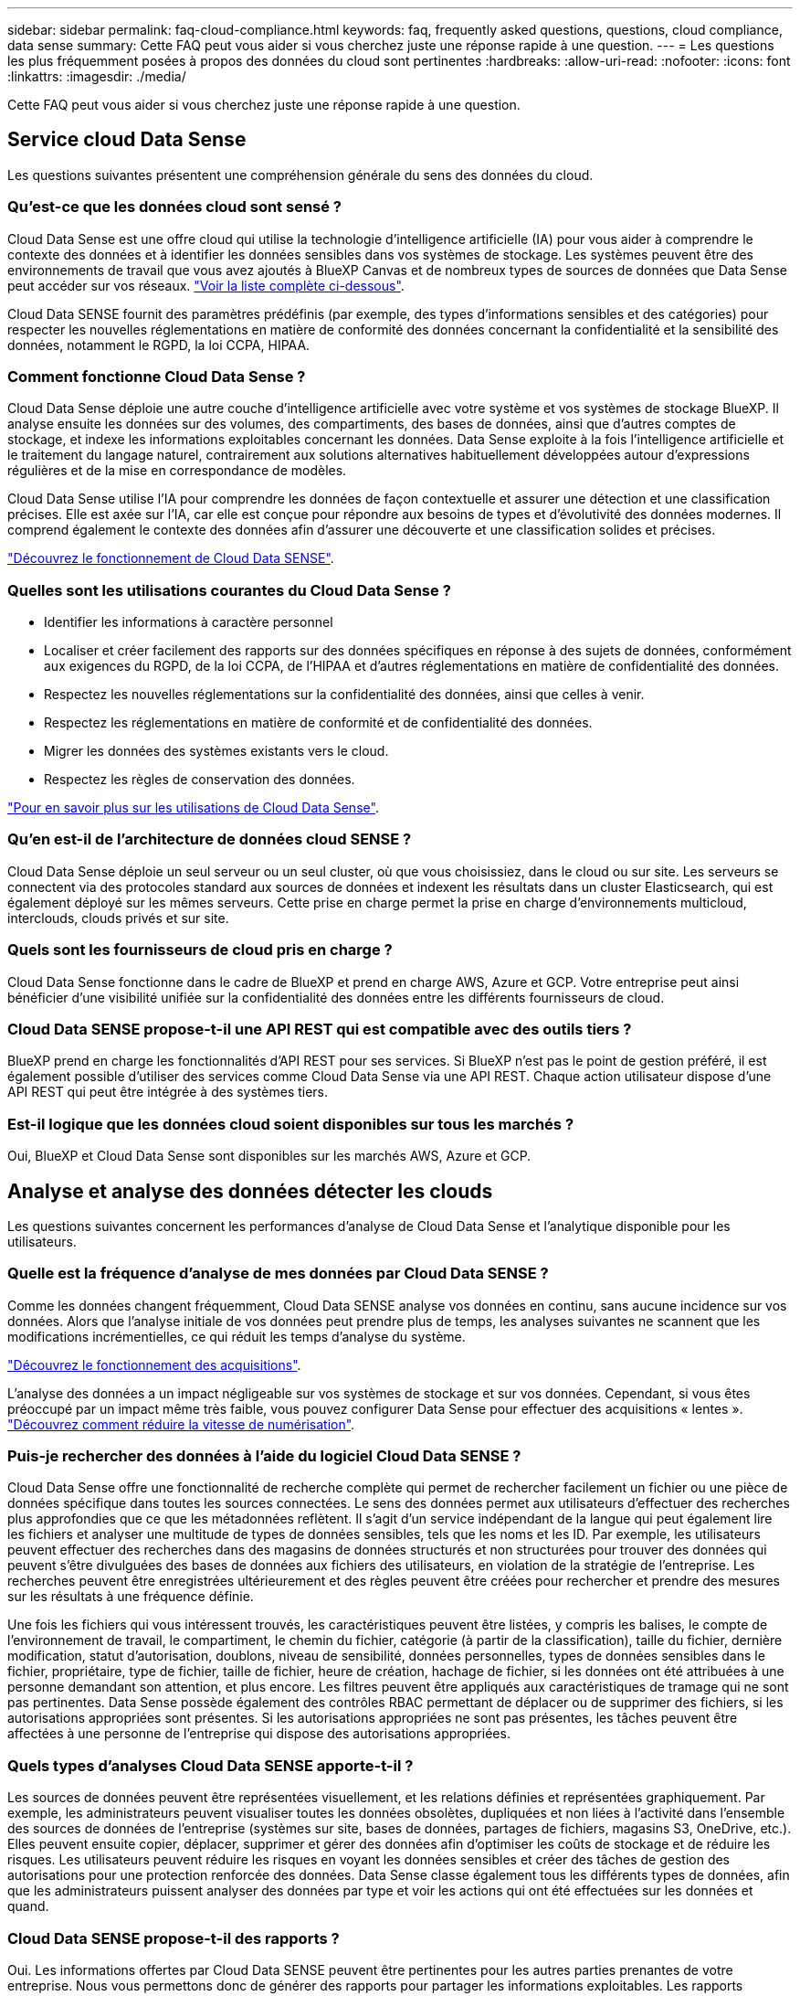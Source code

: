 ---
sidebar: sidebar 
permalink: faq-cloud-compliance.html 
keywords: faq, frequently asked questions, questions, cloud compliance, data sense 
summary: Cette FAQ peut vous aider si vous cherchez juste une réponse rapide à une question. 
---
= Les questions les plus fréquemment posées à propos des données du cloud sont pertinentes
:hardbreaks:
:allow-uri-read: 
:nofooter: 
:icons: font
:linkattrs: 
:imagesdir: ./media/


[role="lead"]
Cette FAQ peut vous aider si vous cherchez juste une réponse rapide à une question.



== Service cloud Data Sense

Les questions suivantes présentent une compréhension générale du sens des données du cloud.



=== Qu'est-ce que les données cloud sont sensé ?

Cloud Data Sense est une offre cloud qui utilise la technologie d'intelligence artificielle (IA) pour vous aider à comprendre le contexte des données et à identifier les données sensibles dans vos systèmes de stockage. Les systèmes peuvent être des environnements de travail que vous avez ajoutés à BlueXP Canvas et de nombreux types de sources de données que Data Sense peut accéder sur vos réseaux. link:faq-cloud-compliance.html#what-sources-of-data-can-be-scanned-with-data-sense["Voir la liste complète ci-dessous"].

Cloud Data SENSE fournit des paramètres prédéfinis (par exemple, des types d'informations sensibles et des catégories) pour respecter les nouvelles réglementations en matière de conformité des données concernant la confidentialité et la sensibilité des données, notamment le RGPD, la loi CCPA, HIPAA.



=== Comment fonctionne Cloud Data Sense ?

Cloud Data Sense déploie une autre couche d'intelligence artificielle avec votre système et vos systèmes de stockage BlueXP. Il analyse ensuite les données sur des volumes, des compartiments, des bases de données, ainsi que d'autres comptes de stockage, et indexe les informations exploitables concernant les données. Data Sense exploite à la fois l'intelligence artificielle et le traitement du langage naturel, contrairement aux solutions alternatives habituellement développées autour d'expressions régulières et de la mise en correspondance de modèles.

Cloud Data Sense utilise l'IA pour comprendre les données de façon contextuelle et assurer une détection et une classification précises. Elle est axée sur l'IA, car elle est conçue pour répondre aux besoins de types et d'évolutivité des données modernes. Il comprend également le contexte des données afin d'assurer une découverte et une classification solides et précises.

link:concept-cloud-compliance.html["Découvrez le fonctionnement de Cloud Data SENSE"^].



=== Quelles sont les utilisations courantes du Cloud Data Sense ?

* Identifier les informations à caractère personnel
* Localiser et créer facilement des rapports sur des données spécifiques en réponse à des sujets de données, conformément aux exigences du RGPD, de la loi CCPA, de l'HIPAA et d'autres réglementations en matière de confidentialité des données.
* Respectez les nouvelles réglementations sur la confidentialité des données, ainsi que celles à venir.
* Respectez les réglementations en matière de conformité et de confidentialité des données.
* Migrer les données des systèmes existants vers le cloud.
* Respectez les règles de conservation des données.


https://bluexp.netapp.com/netapp-cloud-data-sense["Pour en savoir plus sur les utilisations de Cloud Data Sense"^].



=== Qu'en est-il de l'architecture de données cloud SENSE ?

Cloud Data Sense déploie un seul serveur ou un seul cluster, où que vous choisissiez, dans le cloud ou sur site. Les serveurs se connectent via des protocoles standard aux sources de données et indexent les résultats dans un cluster Elasticsearch, qui est également déployé sur les mêmes serveurs. Cette prise en charge permet la prise en charge d'environnements multicloud, interclouds, clouds privés et sur site.



=== Quels sont les fournisseurs de cloud pris en charge ?

Cloud Data Sense fonctionne dans le cadre de BlueXP et prend en charge AWS, Azure et GCP. Votre entreprise peut ainsi bénéficier d'une visibilité unifiée sur la confidentialité des données entre les différents fournisseurs de cloud.



=== Cloud Data SENSE propose-t-il une API REST qui est compatible avec des outils tiers ?

BlueXP prend en charge les fonctionnalités d'API REST pour ses services. Si BlueXP n'est pas le point de gestion préféré, il est également possible d'utiliser des services comme Cloud Data Sense via une API REST. Chaque action utilisateur dispose d'une API REST qui peut être intégrée à des systèmes tiers.



=== Est-il logique que les données cloud soient disponibles sur tous les marchés ?

Oui, BlueXP et Cloud Data Sense sont disponibles sur les marchés AWS, Azure et GCP.



== Analyse et analyse des données détecter les clouds

Les questions suivantes concernent les performances d'analyse de Cloud Data Sense et l'analytique disponible pour les utilisateurs.



=== Quelle est la fréquence d'analyse de mes données par Cloud Data SENSE ?

Comme les données changent fréquemment, Cloud Data SENSE analyse vos données en continu, sans aucune incidence sur vos données. Alors que l'analyse initiale de vos données peut prendre plus de temps, les analyses suivantes ne scannent que les modifications incrémentielles, ce qui réduit les temps d'analyse du système.

link:concept-cloud-compliance.html#how-scans-work["Découvrez le fonctionnement des acquisitions"].

L'analyse des données a un impact négligeable sur vos systèmes de stockage et sur vos données. Cependant, si vous êtes préoccupé par un impact même très faible, vous pouvez configurer Data Sense pour effectuer des acquisitions « lentes ». link:task-reduce-scan-speed.html["Découvrez comment réduire la vitesse de numérisation"].



=== Puis-je rechercher des données à l'aide du logiciel Cloud Data SENSE ?

Cloud Data Sense offre une fonctionnalité de recherche complète qui permet de rechercher facilement un fichier ou une pièce de données spécifique dans toutes les sources connectées. Le sens des données permet aux utilisateurs d'effectuer des recherches plus approfondies que ce que les métadonnées reflètent. Il s'agit d'un service indépendant de la langue qui peut également lire les fichiers et analyser une multitude de types de données sensibles, tels que les noms et les ID. Par exemple, les utilisateurs peuvent effectuer des recherches dans des magasins de données structurés et non structurées pour trouver des données qui peuvent s'être divulguées des bases de données aux fichiers des utilisateurs, en violation de la stratégie de l'entreprise. Les recherches peuvent être enregistrées ultérieurement et des règles peuvent être créées pour rechercher et prendre des mesures sur les résultats à une fréquence définie.

Une fois les fichiers qui vous intéressent trouvés, les caractéristiques peuvent être listées, y compris les balises, le compte de l'environnement de travail, le compartiment, le chemin du fichier, catégorie (à partir de la classification), taille du fichier, dernière modification, statut d'autorisation, doublons, niveau de sensibilité, données personnelles, types de données sensibles dans le fichier, propriétaire, type de fichier, taille de fichier, heure de création, hachage de fichier, si les données ont été attribuées à une personne demandant son attention, et plus encore. Les filtres peuvent être appliqués aux caractéristiques de tramage qui ne sont pas pertinentes. Data Sense possède également des contrôles RBAC permettant de déplacer ou de supprimer des fichiers, si les autorisations appropriées sont présentes. Si les autorisations appropriées ne sont pas présentes, les tâches peuvent être affectées à une personne de l'entreprise qui dispose des autorisations appropriées.



=== Quels types d'analyses Cloud Data SENSE apporte-t-il ?

Les sources de données peuvent être représentées visuellement, et les relations définies et représentées graphiquement. Par exemple, les administrateurs peuvent visualiser toutes les données obsolètes, dupliquées et non liées à l'activité dans l'ensemble des sources de données de l'entreprise (systèmes sur site, bases de données, partages de fichiers, magasins S3, OneDrive, etc.). Elles peuvent ensuite copier, déplacer, supprimer et gérer des données afin d'optimiser les coûts de stockage et de réduire les risques. Les utilisateurs peuvent réduire les risques en voyant les données sensibles et créer des tâches de gestion des autorisations pour une protection renforcée des données. Data Sense classe également tous les différents types de données, afin que les administrateurs puissent analyser des données par type et voir les actions qui ont été effectuées sur les données et quand.



=== Cloud Data SENSE propose-t-il des rapports ?

Oui. Les informations offertes par Cloud Data SENSE peuvent être pertinentes pour les autres parties prenantes de votre entreprise. Nous vous permettons donc de générer des rapports pour partager les informations exploitables. Les rapports suivants sont disponibles pour Data Sense :

Rapport d'évaluation des risques pour la confidentialité:: Fournit des informations sur la confidentialité à partir de vos données et un score de risque lié à la confidentialité. link:task-generating-compliance-reports.html#privacy-risk-assessment-report["En savoir plus >>"^].
Rapport de demande d'accès au sujet des données:: Vous permet d'extraire un rapport de tous les fichiers contenant des informations concernant le nom spécifique ou l'identifiant personnel d'un sujet de données. link:task-generating-compliance-reports.html#what-is-a-data-subject-access-request["En savoir plus >>"^].
Rapport PCI DSS:: Vous aide à identifier la distribution des informations de carte de crédit dans vos dossiers. link:task-generating-compliance-reports.html#pci-dss-report["En savoir plus >>"^].
Rapport HIPAA:: Vous aide à identifier la distribution de l'information sur la santé dans vos dossiers. link:task-generating-compliance-reports.html#hipaa-report["En savoir plus >>"^].
Rapport de mappage de données:: Fournit des informations sur la taille et le nombre de fichiers dans vos environnements de travail. Cela inclut la capacité d'utilisation, l'âge des données, la taille des données et les types de fichiers. link:task-controlling-governance-data.html#data-mapping-report["En savoir plus >>"^].
Rapport d'évaluation de la découverte des données:: Fournit une analyse de haut niveau de l'environnement analysé afin de mettre en évidence les résultats du système et de montrer les points préoccupants et les étapes de correction potentielles. link:task-controlling-governance-data.html#data-discovery-assessment-report["Mode apprentissage"^].
Rapports sur un type d'information spécifique:: Des rapports sont disponibles, incluant des détails sur les fichiers identifiés qui contiennent des données personnelles et des données personnelles sensibles. Vous pouvez également voir les fichiers dérépartis par catégorie et par type de fichier. link:task-controlling-private-data.html["En savoir plus >>"^].




=== Les performances d'acquisition varient-t-elles ?

Les performances de l'analyse peuvent varier en fonction de la bande passante réseau et de la taille moyenne des fichiers dans votre environnement. Elle peut également dépendre des caractéristiques de taille du système hôte (dans le cloud ou sur site). Voir link:concept-cloud-compliance.html#the-cloud-data-sense-instance["Instance Cloud Data SENSE"^] et link:task-deploy-cloud-compliance.html["Déployer des solutions Cloud Data est logique"^] pour en savoir plus.

Lors de l'ajout initial de nouvelles sources de données, vous pouvez également choisir d'effectuer uniquement une analyse de « mappage » au lieu d'une analyse de « classification » complète. Le mappage peut être effectué très rapidement sur vos sources de données car il n'accède pas aux fichiers pour voir les données à l'intérieur. link:concept-cloud-compliance.html#whats-the-difference-between-mapping-and-classification-scans["Voir la différence entre une acquisition de cartographie et une acquisition de classification"^].



== Gestion et confidentialité des données cloud SENSE

Les questions suivantes fournissent des informations sur la façon de gérer les paramètres de détection et de confidentialité des données dans le cloud.



=== Comment activer le sens des données du cloud ?

Il vous faut tout d'abord déployer une instance de Cloud Data Sense dans BlueXP ou sur un système sur site. Une fois l'instance en cours d'exécution, vous pouvez activer le service sur les environnements de travail existants, les bases de données et d'autres sources de données à partir de l'onglet *Data Sense* ou en sélectionnant un environnement de travail spécifique.

link:task-getting-started-compliance.html["Découvrez comment démarrer"^].


NOTE: L'activation de Cloud Data Sense sur une source de données entraîne une analyse initiale immédiate. Les résultats de l'analyse s'affichent peu de temps après.



=== Comment désactiver le détection des données dans le cloud ?

Vous pouvez désactiver Cloud Data Sense lors de l'analyse d'un environnement de travail, d'une base de données, d'un groupe de partage de fichiers, d'un compte OneDrive ou d'un compte SharePoint individuel à partir de la page Data Sense Configuration.

link:task-managing-compliance.html["En savoir plus >>"^].


NOTE: Pour supprimer complètement l'instance Cloud Data SENSE, vous pouvez supprimer manuellement l'instance Data Sense du portail de votre fournisseur cloud ou sur site.



=== Puis-je personnaliser le service en fonction des besoins de mon entreprise ?

Cloud Data Sense fournit des informations prêtes à l'emploi pour vos données. Ces informations peuvent être extraites et utilisées en fonction des besoins de votre entreprise.

En outre, Data Sense offre de nombreuses façons d'ajouter une liste personnalisée de « données personnelles » que Data Sense identifiera dans les analyses, ce qui vous donne une idée complète de l'emplacement des données potentiellement sensibles dans les fichiers _All_ de votre entreprise.

* Vous pouvez ajouter des identificateurs uniques basés sur des colonnes spécifiques dans les bases de données que vous scannez -- nous appelons cela *Data Fusion*.
* Vous pouvez ajouter des mots-clés personnalisés à partir d'un fichier texte.
* Vous pouvez ajouter des répétitions personnalisées à l'aide d'une expression régulière (regex).


link:task-managing-data-fusion.html["En savoir plus >>"^].



=== Est-il possible de limiter les informations SENSE relatives aux données cloud à des utilisateurs spécifiques ?

Oui, Cloud Data SENSE est entièrement intégré à BlueXP. Les utilisateurs de BlueXP ne peuvent voir que les informations pour les environnements de travail qu'ils peuvent afficher en fonction de leurs privilèges d'espace de travail.

En outre, si vous souhaitez autoriser certains utilisateurs à simplement afficher les résultats d'analyse de détection de données sans pouvoir gérer les paramètres de détection de données, vous pouvez attribuer à ces utilisateurs le rôle Cloud Compliance Viewer.

link:concept-cloud-compliance.html#user-access-to-compliance-information["En savoir plus >>"^].



=== Quelqu'un peut-il accéder aux données privées envoyées entre mon navigateur et Data Sense ?

Non Les données privées envoyées entre votre navigateur et l'instance Data Sense sont sécurisées par un cryptage de bout en bout, ce qui signifie que NetApp et des tiers ne peuvent pas les lire. Il est inutile de communiquer des données ou des résultats à NetApp, sauf si vous en faites la demande et approuvez les demandes d'accès.



=== Que se passe-t-il si le Tiering des données est activé sur vos volumes ONTAP ?

Vous pouvez activer la détection des données cloud sur les systèmes ONTAP qui transférant les données inactives vers le stockage objet. Lorsque le Tiering est activé, Data Sense analyse toutes les données (sur des disques et les données inactives hiérarchisées vers le stockage objet).

L'analyse de conformité ne chauffe pas les données inactives : elles restent inactives et hiérarchisées vers le stockage objet.



=== Cloud Data SENSE peut-il envoyer des notifications à mon entreprise ?

Oui. En association avec la fonction stratégies, vous pouvez envoyer des alertes par e-mail aux utilisateurs BlueXP (tous les jours, toutes les semaines ou tous les mois) ou à toute autre adresse e-mail lorsqu'une police renvoie des résultats pour que vous puissiez obtenir des notifications afin de protéger vos données. En savoir plus sur link:task-using-policies.html["Stratégies"^].

Vous pouvez également télécharger des rapports de statut à partir de la page gouvernance et de la page Investigation que vous pouvez partager en interne dans votre organisation.



=== Cloud Data Sense peut-il fonctionner avec les étiquettes AIP que j'ai intégrées dans mes fichiers ?

Oui. Vous pouvez gérer les étiquettes AIP dans les fichiers que Cloud Data SENSE analyse si vous vous êtes abonné https://azure.microsoft.com/en-us/services/information-protection/["Protection des informations Azure (AIP)"^]. Vous pouvez afficher les libellés déjà affectés aux fichiers, ajouter des libellés aux fichiers et modifier les libellés existants.

link:task-org-private-data.html#categorizing-your-data-using-aip-labels["En savoir plus >>"^].



== Types de systèmes source et de types de données

Les questions suivantes se rapportent aux types de stockage pouvant être analysés et aux types de données analysées.



=== Quelles sources de données peuvent être analysées à l'aide de Data Sense ?

Cloud Data SENSE peut analyser les données à partir d'environnements de travail que vous avez ajoutés à BlueXP Canvas et à partir de nombreux types de sources de données structurées et non structurées auxquelles Data Sense peut accéder sur vos réseaux.

*Environnements de travail:*

* Cloud Volumes ONTAP (déployé dans AWS, Azure ou GCP)
* Clusters ONTAP sur site
* Azure NetApp Files
* Amazon FSX pour ONTAP
* Amazon S3


*Sources de données:*

* Partages de fichiers non NetApp
* Stockage objet (qui utilise le protocole S3)
* Bases de données (Amazon RDS, MongoDB, MySQL, Oracle, PostgreSQL, SAP HANA ET SQL SERVER)
* Comptes OneDrive
* SharePoint Online et des comptes sur site
* Comptes Google Drive


Data Sense prend en charge les versions NFS 3.x, 4.0 et 4.1 et CIFS 1.x, 2.0, 2.1 et 3.0.



=== Y a-t-il des restrictions lorsqu'elles sont déployées dans une région gouvernementale?

Cloud Data Sense est pris en charge lorsque le connecteur est déployé dans une région gouvernementale (AWS GovCloud, Azure Government ou Azure DoD). Lorsqu'il est déployé de cette manière, Data SENSE présente les restrictions suivantes :

* Les comptes OneDrive, les comptes SharePoint et Google Drive ne peuvent pas être analysés.
* Impossible d'intégrer la fonctionnalité de label Microsoft Azure information protection (AIP).




=== Quelles sources de données puis-je analyser si j'installe Data SENSE sur un site sans accès à Internet ?

Data Sense peut analyser uniquement les données à partir de sources locales vers le site. À l'heure actuelle, Data Sense peut analyser les sources de données locales suivantes dans un site « sombre » :

* Systèmes ONTAP sur site
* Schémas de base de données
* Comptes SharePoint sur site (SharePoint Server)
* Partages de fichiers CIFS ou NFS non NetApp
* Stockage objet qui utilise le protocole simple Storage Service (S3)




=== Quels types de fichiers sont pris en charge ?

Cloud Data SENSE analyse tous les fichiers pour chaque catégorie et métadonnées, et affiche tous les types de fichiers dans la section types de fichiers du tableau de bord.

Lorsque Data SENSE détecte des informations à caractère personnel (PII) ou lorsqu'il effectue une recherche DSAR, seuls les formats de fichier suivants sont pris en charge :

`+.CSV, .DCM, .DICOM, .DOC, .DOCX, .JSON, .PDF, .PPTX, .RTF, .TXT, .XLS, .XLSX, Docs, Sheets, and Slides+`



=== Quels types de données et de métadonnées Cloud Data détecte-t-il ?

Cloud Data SENSE vous permet d'exécuter une analyse « mapping » générale ou une analyse « complète » des sources de données. La cartographie ne fournit qu'une vue d'ensemble de haut niveau de vos données, tandis que Classification permet une analyse approfondie de vos données. Le mappage peut être effectué très rapidement sur vos sources de données car il n'accède pas aux fichiers pour voir les données à l'intérieur.

* Acquisition de mappage de données.
+
L'analyse des métadonnées uniquement. Ce qui est utile pour la gestion et la gouvernance globales des données, la définition rapide des projets, les gros domaines et la définition des priorités. Le mappage de données est basé sur les métadonnées et est considéré comme une acquisition *FAST*.

+
Après une acquisition rapide, vous pouvez générer un rapport de mappage de données. Ce rapport présente les données stockées dans vos sources de données d'entreprise et vous aide à prendre les bonnes décisions en matière d'utilisation des ressources, de migration, de sauvegarde, de sécurité et de conformité.

* Analyse de classification des données (approfondie).
+
Analyse de la détection de données à l'aide de protocoles standard et d'autorisations en lecture seule dans l'ensemble de vos environnements. Les fichiers sélectionnés sont ouverts et analysés afin de détecter toute donnée sensible concernant l'entreprise, des informations privées et des problèmes liés aux attaques par ransomware.

+
Après une analyse complète, vous pouvez appliquer de nombreuses fonctions de détection de données supplémentaires à vos données, telles que la consultation et le raffinage des données dans la page recherche de données, la recherche de noms dans des fichiers, la copie, le déplacement et la suppression de fichiers source, etc.





== Licences et coût

Les questions suivantes se rapportent aux licences et aux coûts pour utiliser Cloud Data SENSE.



=== Quel est le coût des données cloud ?

Le coût d'utilisation des données du cloud SENSE dépend de la quantité de données que vous scannez. Les 1 premiers To de données analysés par Data Sense dans un espace de travail BlueXP sont gratuits pendant 30 jours. Après avoir atteint l'une ou l'autre limite, vous aurez besoin de l'une des options suivantes pour poursuivre l'acquisition des données :

* Un abonnement à la liste BlueXP Marketplace de votre fournisseur cloud, ou
* Modèle BYOL (Bring Your Own License) de NetApp


Voir https://bluexp.netapp.com/pricing["tarifs"^] pour plus d'informations.



=== Que se passe-t-il si la limite de capacité BYOL est atteinte ?

Si vous atteignez une limite de capacité BYOL, Data Sense continue à fonctionner, mais l'accès aux tableaux de bord est bloqué de sorte que vous ne puissiez afficher aucune information concernant vos données scannées. Seule la page de configuration est disponible au cas où vous souhaitez réduire le nombre de volumes analysés afin d'augmenter votre capacité de stockage sous la limite de licence. Vous devez renouveler votre licence BYOL pour rétablir l'accès complet à Data Sense.



== Déploiement de connecteurs

Les questions suivantes concernent le connecteur BlueXP.



=== Quel est le connecteur ?

Il s'agit d'un logiciel exécuté sur une instance de calcul dans votre compte cloud ou sur site, permettant ainsi à BlueXP de gérer les ressources cloud de manière sécurisée. Vous devez déployer un connecteur pour utiliser le Cloud Data SENSE.



=== Où le connecteur doit-il être installé ?

* Pour l'analyse des données dans Cloud Volumes ONTAP dans AWS, Amazon FSX pour ONTAP ou dans des compartiments AWS S3, vous utilisez un connecteur dans AWS.
* Pour analyser les données dans Cloud Volumes ONTAP dans Azure ou dans Azure NetApp Files, vous utilisez un connecteur dans Azure.
* Pour l'analyse des données dans Cloud Volumes ONTAP dans GCP, vous utilisez un connecteur dans GCP.
* Lors de l'analyse des données dans des systèmes ONTAP sur site, des partages de fichiers non NetApp, un stockage objet S3 générique, des bases de données, des dossiers OneDrive, des comptes SharePoint et des comptes Google Drive, vous pouvez utiliser un connecteur dans tous ces emplacements cloud.


Donc, si vous disposez de données à plusieurs de ces emplacements, vous devrez peut-être les utiliser https://docs.netapp.com/us-en/cloud-manager-setup-admin/concept-connectors.html#when-to-use-multiple-connectors["Plusieurs connecteurs"^].



=== Puis-je déployer le connecteur sur mon propre hôte ?

Oui. C'est possible https://docs.netapp.com/us-en/cloud-manager-setup-admin/task-install-connector-on-prem.html["Déployez le connecteur sur site"^] Sur un hôte Linux de votre réseau ou sur un hôte du cloud. Si vous envisagez de déployer Data Sense sur site, vous pouvez aussi installer le connecteur sur site, mais ce n'est pas obligatoire.



=== Qu'en est-il des sites sécurisés sans accès à Internet ?

Oui, cela est également pris en charge. C'est possible https://docs.netapp.com/us-en/cloud-manager-setup-admin/task-quick-start-private-mode.html["Déployez le connecteur sur un hôte Linux sur site qui ne dispose pas d'un accès Internet"^]. Vous pouvez ensuite détecter les clusters ONTAP sur site et d'autres sources de données locales et analyser les données à l'aide de Data Sense.



== Le déploiement du sens des données

Les questions suivantes se rapportent à l'instance séparée de détection de données.



=== Quels sont les modèles de déploiement pris en charge par Cloud Data ?

BlueXP permet à l'utilisateur d'effectuer des analyses et des rapports sur des systèmes pratiquement n'importe où, y compris sur site, dans le cloud et dans les environnements hybrides. Cloud Data SENSE est généralement déployé à l'aide d'un modèle SaaS dans lequel le service est activé via l'interface BlueXP, et ne nécessite aucune installation matérielle ou logicielle. Même en ce mode de déploiement cliquer-exécuter, il est possible de gérer les données, que les datastores soient sur site ou dans le cloud public.



=== Quel type d'instance ou de machine virtuelle est requis pour le contrôle de données dans le cloud ?

Quand link:task-deploy-cloud-compliance.html["déploiement dans le cloud"]:

* Dans AWS, Cloud Data Sense s'exécute sur une instance m6i.4xlarge avec un disque GP2 de 500 Gio. Vous pouvez sélectionner un type d'instance plus petit pendant le déploiement.
* Dans Azure, Cloud Data Sense s'exécute sur une VM Standard_D16s_v3 avec un disque de 500 Gio.
* Dans GCP, Cloud Data Sense s'exécute sur une machine virtuelle n2-standard-16 avec un disque persistant standard de 500 Gio.


Notez que vous pouvez déployer Data Sense sur un système avec moins de processeurs et moins de RAM, mais il y a des limites lors de l'utilisation de ces systèmes. Voir link:concept-cloud-compliance.html#using-a-smaller-instance-type["Utilisation d'un type d'instance plus petit"] pour plus d'informations.

link:concept-cloud-compliance.html["Découvrez le fonctionnement de Cloud Data SENSE"^].



=== Puis-je déployer l'analyse des données sur mon propre hôte ?

Oui. Vous pouvez installer le logiciel Data Sense sur un hôte Linux qui a accès à Internet dans votre réseau ou dans le cloud. Tout fonctionne de la même façon et vous continuez à gérer votre configuration de numérisation et vos résultats via BlueXP. Voir link:task-deploy-compliance-onprem.html["Déploiement de Cloud Data SENSE sur site"] pour connaître la configuration système requise et les détails de l'installation.



=== Qu'en est-il des sites sécurisés sans accès à Internet ?

Oui, cela est également pris en charge. C'est possible link:task-deploy-compliance-dark-site.html["Déployer Data Sense dans un site sur site qui ne dispose pas d'un accès Internet"] pour des sites totalement sécurisés.
